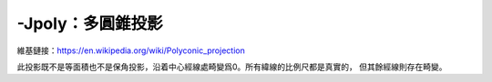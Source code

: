 -Jpoly：多圓錐投影
==================

維基鏈接：https://en.wikipedia.org/wiki/Polyconic_projection

此投影既不是等面積也不是保角投影，沿着中心經線處畸變爲0。所有緯線的比例尺都是真實的，
但其餘經線則存在畸變。

.. gmtplot::
    :caption: 多圓錐投影
    :width: 75%

    gmt coast -R-180/-20/0/90 -JPoly/4i -Bx30g10 -By10g10 -Dc -A1000 -Glightgray \
                -Wthinnest -png GMT_polyconic
